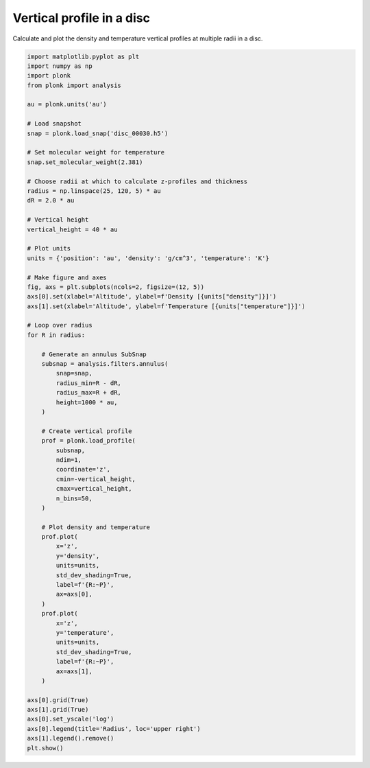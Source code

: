 --------------------------
Vertical profile in a disc
--------------------------

Calculate and plot the density and temperature vertical profiles at multiple
radii in a disc.

.. code-block:: python

    import matplotlib.pyplot as plt
    import numpy as np
    import plonk
    from plonk import analysis

    au = plonk.units('au')

    # Load snapshot
    snap = plonk.load_snap('disc_00030.h5')

    # Set molecular weight for temperature
    snap.set_molecular_weight(2.381)

    # Choose radii at which to calculate z-profiles and thickness
    radius = np.linspace(25, 120, 5) * au
    dR = 2.0 * au

    # Vertical height
    vertical_height = 40 * au

    # Plot units
    units = {'position': 'au', 'density': 'g/cm^3', 'temperature': 'K'}

    # Make figure and axes
    fig, axs = plt.subplots(ncols=2, figsize=(12, 5))
    axs[0].set(xlabel='Altitude', ylabel=f'Density [{units["density"]}]')
    axs[1].set(xlabel='Altitude', ylabel=f'Temperature [{units["temperature"]}]')

    # Loop over radius
    for R in radius:

        # Generate an annulus SubSnap
        subsnap = analysis.filters.annulus(
            snap=snap,
            radius_min=R - dR,
            radius_max=R + dR,
            height=1000 * au,
        )

        # Create vertical profile
        prof = plonk.load_profile(
            subsnap,
            ndim=1,
            coordinate='z',
            cmin=-vertical_height,
            cmax=vertical_height,
            n_bins=50,
        )

        # Plot density and temperature
        prof.plot(
            x='z',
            y='density',
            units=units,
            std_dev_shading=True,
            label=f'{R:~P}',
            ax=axs[0],
        )
        prof.plot(
            x='z',
            y='temperature',
            units=units,
            std_dev_shading=True,
            label=f'{R:~P}',
            ax=axs[1],
        )

    axs[0].grid(True)
    axs[1].grid(True)
    axs[0].set_yscale('log')
    axs[0].legend(title='Radius', loc='upper right')
    axs[1].legend().remove()
    plt.show()


.. figure:: ../_static/vertical_profile.png
